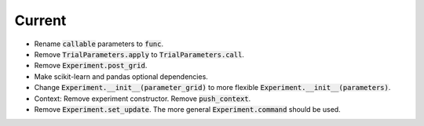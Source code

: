 Current
=======

- Rename :code:`callable` parameters to :code:`func`.
- Remove :code:`TrialParameters.apply` to :code:`TrialParameters.call`.
- Remove :code:`Experiment.post_grid`.
- Make scikit-learn and pandas optional dependencies.
- Change :code:`Experiment.__init__(parameter_grid)` to more flexible :code:`Experiment.__init__(parameters)`.
- Context: Remove experiment constructor. Remove :code:`push_context`.
- Remove :code:`Experiment.set_update`. The more general :code:`Experiment.command` should be used.